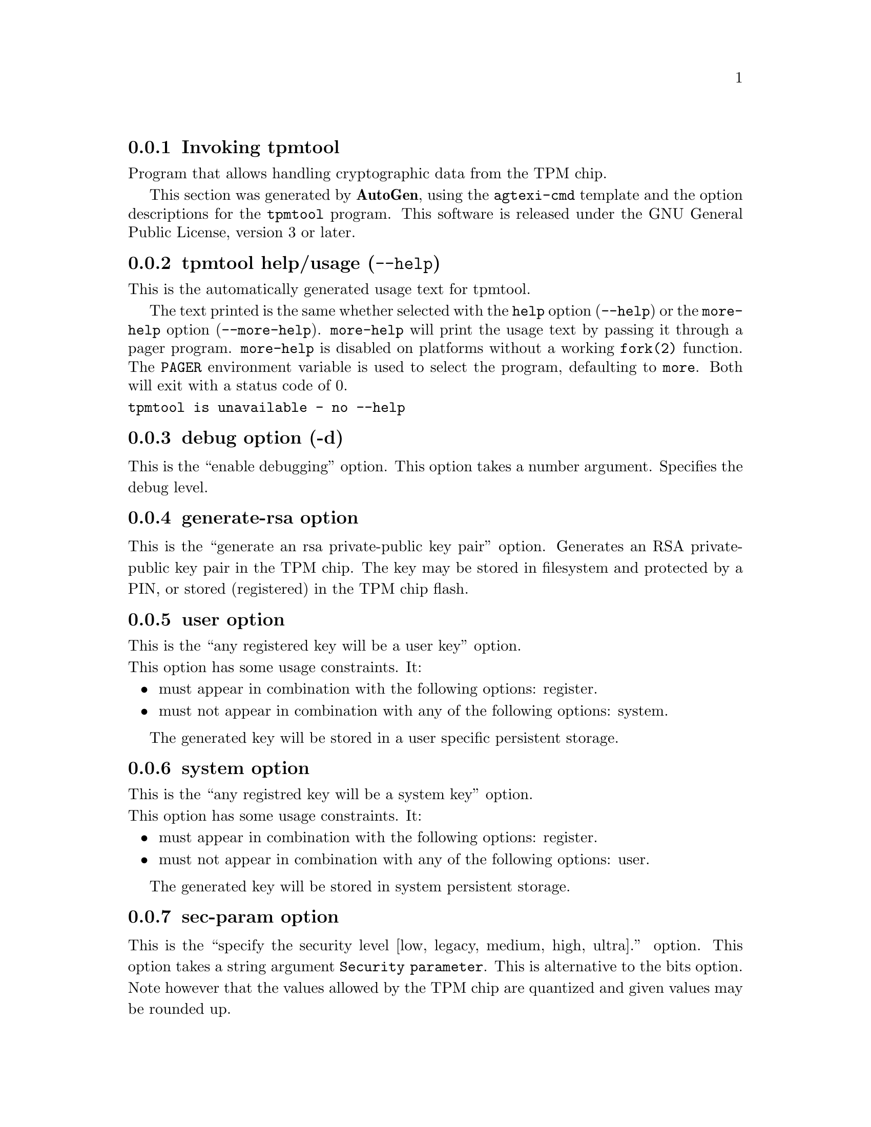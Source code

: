 @node tpmtool Invocation
@subsection Invoking tpmtool
@pindex tpmtool
@ignore
#  -*- buffer-read-only: t -*- vi: set ro:
#
# DO NOT EDIT THIS FILE   (invoke-tpmtool.texi)
#
# It has been AutoGen-ed
# From the definitions    ../src/tpmtool-args.def
# and the template file   agtexi-cmd.tpl
@end ignore


Program that allows handling cryptographic data from the TPM chip.

This section was generated by @strong{AutoGen},
using the @code{agtexi-cmd} template and the option descriptions for the @code{tpmtool} program.
This software is released under the GNU General Public License, version 3 or later.


@anchor{tpmtool usage}
@subsection tpmtool help/usage (@option{--help})
@cindex tpmtool help

This is the automatically generated usage text for tpmtool.

The text printed is the same whether selected with the @code{help} option
(@option{--help}) or the @code{more-help} option (@option{--more-help}).  @code{more-help} will print
the usage text by passing it through a pager program.
@code{more-help} is disabled on platforms without a working
@code{fork(2)} function.  The @code{PAGER} environment variable is
used to select the program, defaulting to @file{more}.  Both will exit
with a status code of 0.

@exampleindent 0
@example
tpmtool is unavailable - no --help
@end example
@exampleindent 4

@anchor{tpmtool debug}
@subsection debug option (-d)

This is the ``enable debugging'' option.
This option takes a number argument.
Specifies the debug level.
@anchor{tpmtool generate-rsa}
@subsection generate-rsa option

This is the ``generate an rsa private-public key pair'' option.
Generates an RSA private-public key pair in the TPM chip. 
The key may be stored in filesystem and protected by a PIN, or stored (registered)
in the TPM chip flash.
@anchor{tpmtool user}
@subsection user option

This is the ``any registered key will be a user key'' option.

@noindent
This option has some usage constraints.  It:
@itemize @bullet
@item
must appear in combination with the following options:
register.
@item
must not appear in combination with any of the following options:
system.
@end itemize

The generated key will be stored in a user specific persistent storage.
@anchor{tpmtool system}
@subsection system option

This is the ``any registred key will be a system key'' option.

@noindent
This option has some usage constraints.  It:
@itemize @bullet
@item
must appear in combination with the following options:
register.
@item
must not appear in combination with any of the following options:
user.
@end itemize

The generated key will be stored in system persistent storage.
@anchor{tpmtool sec-param}
@subsection sec-param option

This is the ``specify the security level [low, legacy, medium, high, ultra].'' option.
This option takes a string argument @file{Security parameter}.
This is alternative to the bits option. Note however that the
values allowed by the TPM chip are quantized and given values may be rounded up.
@anchor{tpmtool inder}
@subsection inder option

This is the ``use the der format for keys.'' option.

@noindent
This option has some usage constraints.  It:
@itemize @bullet
@item
can be disabled with --no-inder.
@end itemize

The input files will be assumed to be in the portable
DER format of TPM. The default format is a custom format used by various
TPM tools
@anchor{tpmtool outder}
@subsection outder option

This is the ``use der format for output keys'' option.

@noindent
This option has some usage constraints.  It:
@itemize @bullet
@item
can be disabled with --no-outder.
@end itemize

The output will be in the TPM portable DER format.
@anchor{tpmtool exit status}
@subsection tpmtool exit status

One of the following exit values will be returned:
@table @samp
@item 0 (EXIT_SUCCESS)
Successful program execution.
@item 1 (EXIT_FAILURE)
The operation failed or the command syntax was not valid.
@end table
@anchor{tpmtool See Also}
@subsection tpmtool See Also
    p11tool (1), certtool (1)
@anchor{tpmtool Examples}
@subsection tpmtool Examples
To generate a key that is to be stored in filesystem use:
@example
$ tpmtool --generate-rsa --bits 2048 --outfile tpmkey.pem
@end example

To generate a key that is to be stored in TPM's flash use:
@example
$ tpmtool --generate-rsa --bits 2048 --register --user
@end example

To get the public key of a TPM key use:
@example
$ tpmtool --pubkey tpmkey:uuid=58ad734b-bde6-45c7-89d8-756a55ad1891;storage=user \
          --outfile pubkey.pem
@end example

or if the key is stored in the filesystem:
@example
$ tpmtool --pubkey tpmkey:file=tmpkey.pem --outfile pubkey.pem
@end example

To list all keys stored in TPM use:
@example
$ tpmtool --list
@end example

